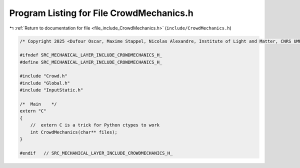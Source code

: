 
.. _program_listing_file_include_CrowdMechanics.h:

Program Listing for File CrowdMechanics.h
=========================================

|exhale_lsh| :ref:`Return to documentation for file <file_include_CrowdMechanics.h>` (``include/CrowdMechanics.h``)

.. |exhale_lsh| unicode:: U+021B0 .. UPWARDS ARROW WITH TIP LEFTWARDS

.. code-block:: cpp

   /* Copyright 2025 <Dufour Oscar, Maxime Stappel, Nicolas Alexandre, Institute of Light and Matter, CNRS UMR 5306> */
   
   #ifndef SRC_MECHANICAL_LAYER_INCLUDE_CROWDMECHANICS_H_
   #define SRC_MECHANICAL_LAYER_INCLUDE_CROWDMECHANICS_H_
   
   #include "Crowd.h"
   #include "Global.h"
   #include "InputStatic.h"
   
   /*  Main    */
   extern "C"
   {
       //  extern C is a trick for Python ctypes to work
       int CrowdMechanics(char** files);
   }
   
   #endif   // SRC_MECHANICAL_LAYER_INCLUDE_CROWDMECHANICS_H_
